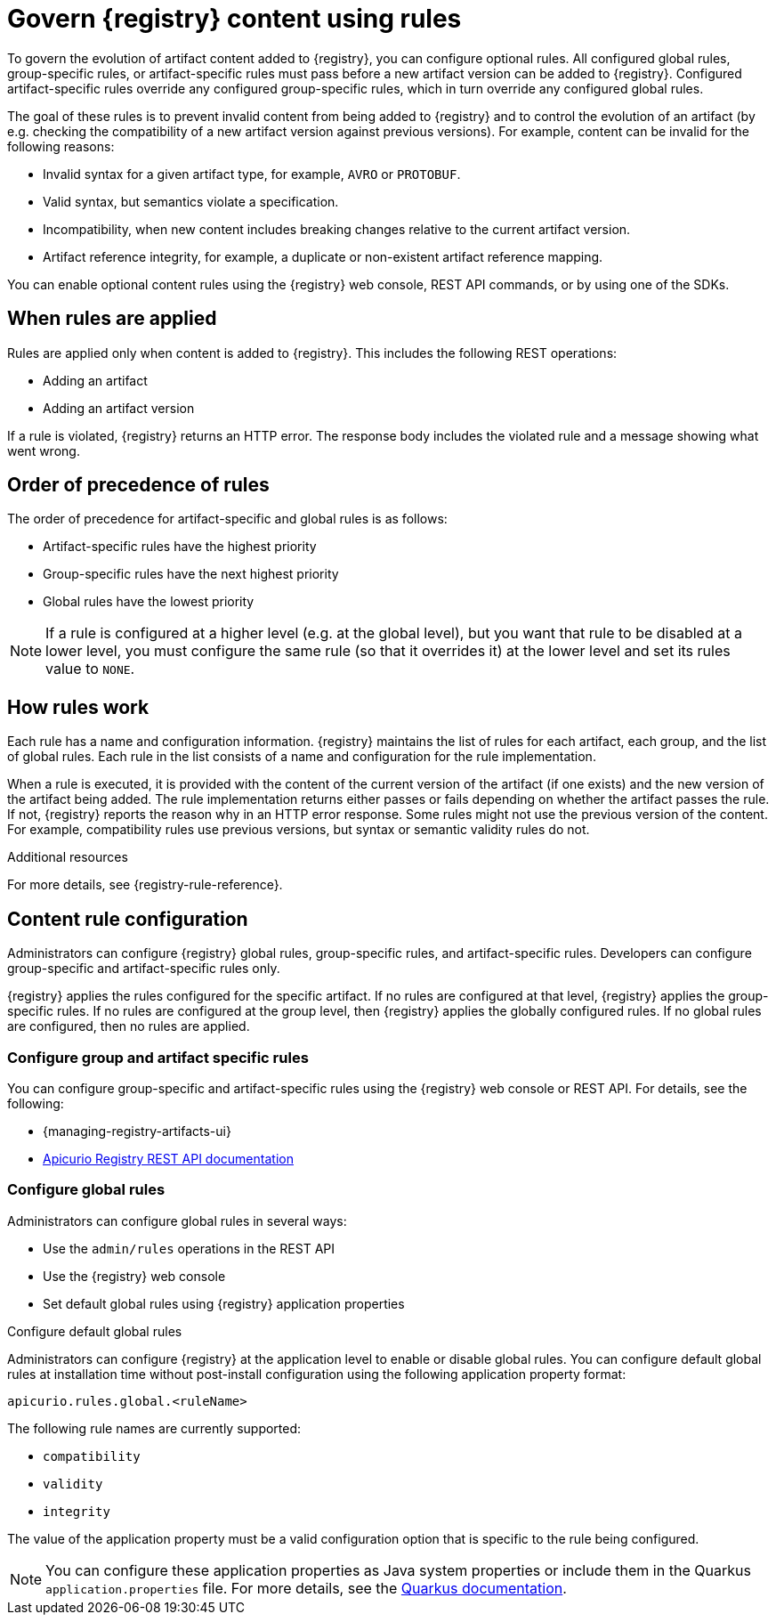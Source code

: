 // Metadata created by nebel

[id="registry-rules_{context}"]

= Govern {registry} content using rules

[role="_abstract"]
To govern the evolution of artifact content added to {registry}, you can configure optional rules. All configured global rules, group-specific rules, or artifact-specific rules must pass before a new artifact version can be added to {registry}. Configured artifact-specific rules override any configured group-specific rules, which in turn override any configured global rules.

The goal of these rules is to prevent invalid content from being added to {registry} and to control the evolution of an artifact (by e.g. checking the compatibility of a new artifact version against previous versions). For example, content can be invalid for the following reasons:

* Invalid syntax for a given artifact type, for example, `AVRO` or `PROTOBUF`.
* Valid syntax, but semantics violate a specification.
* Incompatibility, when new content includes breaking changes relative to the current artifact version.
* Artifact reference integrity, for example, a duplicate or non-existent artifact reference mapping. 

You can enable optional content rules using the {registry} web console, REST API commands, or by using one of the SDKs.

[id="registry-rules-apply_{context}"]
== When rules are applied
Rules are applied only when content is added to {registry}. This includes the following REST operations:

* Adding an artifact
* Adding an artifact version

If a rule is violated, {registry} returns an HTTP error. The response body includes the violated rule and a message showing what went wrong.

[id="registry-rules-precedence_{context}"]
== Order of precedence of rules
The order of precedence for artifact-specific and global rules is as follows:

* Artifact-specific rules have the highest priority
* Group-specific rules have the next highest priority
* Global rules have the lowest priority

NOTE: If a rule is configured at a higher level (e.g. at the global level), but you want that rule to be disabled at a lower level, you must configure the same rule (so that it overrides it) at the lower level and set its rules value to `NONE`.

[id="registry-rules-work_{context}"]
== How rules work
Each rule has a name and configuration information. {registry} maintains the list of rules for each artifact, each group, and the list of global rules. Each rule in the list consists of a name and configuration for the rule implementation.

When a rule is executed, it is provided with the content of the current version of the artifact (if one exists) and the new version of the artifact being added. The rule implementation returns either passes or fails depending on whether the artifact passes the rule. If not, {registry} reports the reason why in an HTTP error response. Some rules might not use the previous version of the content. For example, compatibility rules use previous versions, but syntax or semantic validity rules do not.

[role="_additional-resources"]
.Additional resources
For more details, see {registry-rule-reference}.

[id="registry-rules-config_{context}"]
== Content rule configuration
Administrators can configure {registry} global rules, group-specific rules, and artifact-specific rules. Developers can configure group-specific and artifact-specific rules only.

{registry} applies the rules configured for the specific artifact. If no rules are configured at that level, {registry} applies the group-specific rules.  If no rules are configured at the group level, then {registry} applies the globally configured rules. If no global rules are configured, then no rules are applied.

[discrete]
=== Configure group and artifact specific rules
You can configure group-specific and artifact-specific rules using the {registry} web console or REST API. For details, see the following:

* {managing-registry-artifacts-ui}
* link:{attachmentsdir}/registry-rest-api.htm[Apicurio Registry REST API documentation]

[discrete]
=== Configure global rules
Administrators can configure global rules in several ways:

* Use the `admin/rules` operations in the REST API
* Use the {registry} web console
* Set default global rules using {registry} application properties

.Configure default global rules
Administrators can configure {registry} at the application level to enable or disable global rules. You can configure default global rules at installation time without post-install configuration using the following application property format:
----
apicurio.rules.global.<ruleName>
----

The following rule names are currently supported:

* `compatibility`
* `validity`
* `integrity`

The value of the application property must be a valid configuration option that is specific to the rule being
configured. 

NOTE: You can configure these application properties as Java system properties or include them in the Quarkus
`application.properties` file. For more details, see the https://quarkus.io/guides/config#overriding-properties-at-runtime[Quarkus documentation].

